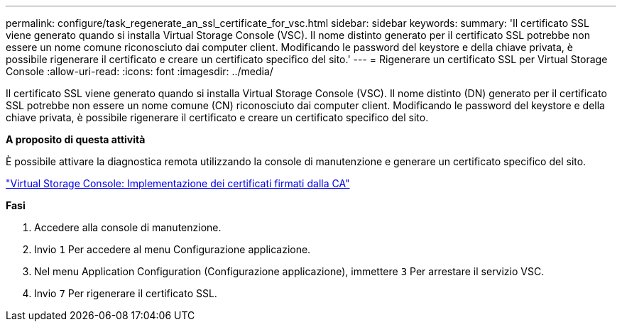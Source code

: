 ---
permalink: configure/task_regenerate_an_ssl_certificate_for_vsc.html 
sidebar: sidebar 
keywords:  
summary: 'Il certificato SSL viene generato quando si installa Virtual Storage Console (VSC). Il nome distinto generato per il certificato SSL potrebbe non essere un nome comune riconosciuto dai computer client. Modificando le password del keystore e della chiave privata, è possibile rigenerare il certificato e creare un certificato specifico del sito.' 
---
= Rigenerare un certificato SSL per Virtual Storage Console
:allow-uri-read: 
:icons: font
:imagesdir: ../media/


[role="lead"]
Il certificato SSL viene generato quando si installa Virtual Storage Console (VSC). Il nome distinto (DN) generato per il certificato SSL potrebbe non essere un nome comune (CN) riconosciuto dai computer client. Modificando le password del keystore e della chiave privata, è possibile rigenerare il certificato e creare un certificato specifico del sito.

*A proposito di questa attività*

È possibile attivare la diagnostica remota utilizzando la console di manutenzione e generare un certificato specifico del sito.

https://kb.netapp.com/advice_and_troubleshooting/data_storage_software/vsc_and_vasa_provider/virtual_storage_console%3a_implementing_ca_signed_certificates["Virtual Storage Console: Implementazione dei certificati firmati dalla CA"]

*Fasi*

. Accedere alla console di manutenzione.
. Invio `1` Per accedere al menu Configurazione applicazione.
. Nel menu Application Configuration (Configurazione applicazione), immettere `3` Per arrestare il servizio VSC.
. Invio `7` Per rigenerare il certificato SSL.

